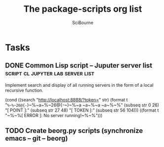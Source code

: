#+title: The package-scripts org list
#+author: SciBourne

#+STARTUP: showall
#+STARTUP: indent
#+STARTUP: hidestars


* Tasks
** DONE Common Lisp script -- Juputer server list :script:cl:jupyter:lab:server:list:
   CLOSED: [2021-05-18 Вт 20:12]
   :PROPERTIES:
   :Created:  <2021-05-12 Ср 03:51>
   :Source:   [[file:~/SciBourne/package-scripts/Lisp/jupyter-get-tokens.lisp::;; TODO: Implement search and display of all running servers]]
   :END:

Implement search and display of all running servers
in the form of a local recursive function.

 #+begin_src common-lisp


(cond ((search "http://localhost:8888/?token=" str)
	 (format t "~%~%~26@{-~}~%~a~%~26@{-~}~%~a ~a~%~a ~a~%~%"
		 (subseq str 0 26)
		 "[ POINT ]:"
		 (subseq str 27 48)
		 "[ TOKEN ]:"
		 (subseq str 56 104)))
	((format t "~%~%[ ERROR ]: No server running!~%~%")))


 #+en
** TODO Create beorg.py scripts (synchronize emacs -- git -- beorg)
